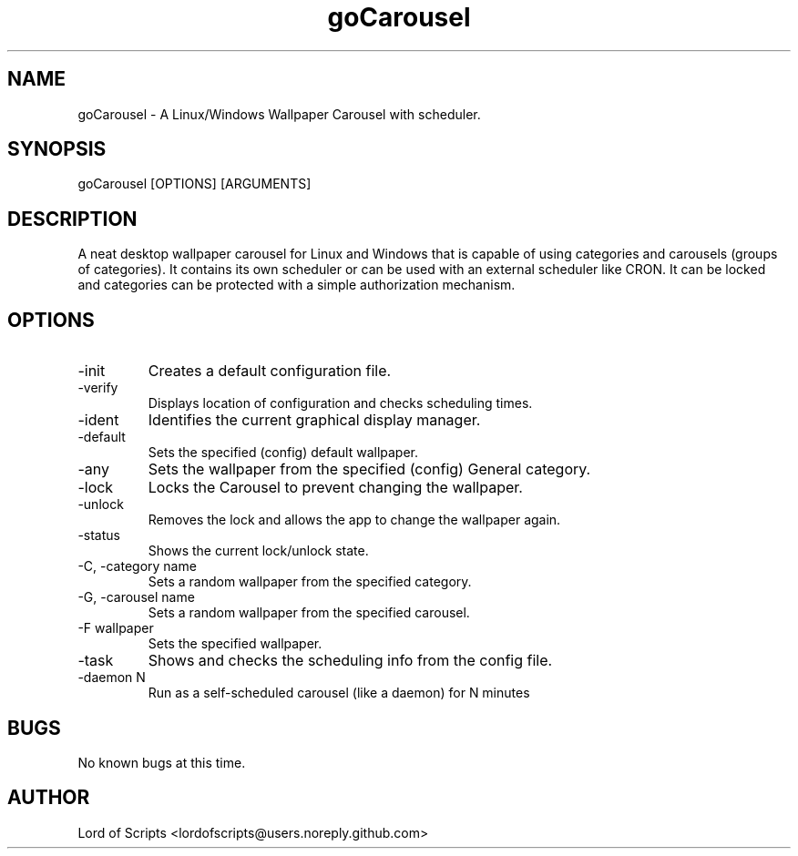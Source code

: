 .\" Manpage for your_command
.TH goCarousel 1 "August 27, 2025" "1.0" "A wallpaper carousel"
.SH NAME
goCarousel \- A Linux/Windows Wallpaper Carousel with scheduler.
.SH SYNOPSIS
goCarousel [OPTIONS] [ARGUMENTS]
.SH DESCRIPTION
A neat desktop wallpaper carousel for Linux and Windows that is
capable of using categories and carousels (groups of categories).
It contains its own scheduler or can be used with an external
scheduler like CRON. It can be locked and categories can be
protected with a simple authorization mechanism.
.SH OPTIONS
.TP
-init
Creates a default configuration file.
.TP
-verify
Displays location of configuration and checks scheduling times.
.TP
-ident 
Identifies the current graphical display manager.
.TP
-default
Sets the specified (config) default wallpaper.
.TP
-any
Sets the wallpaper from the specified (config) General category.
.TP
-lock
Locks the Carousel to prevent changing the wallpaper.
.TP
-unlock
Removes the lock and allows the app to change the wallpaper again.
.TP
-status
Shows the current lock/unlock state.
.TP
-C, -category name
Sets a random wallpaper from the specified category.
.TP
-G, -carousel name
Sets a random wallpaper from the specified carousel.
.TP
-F wallpaper
Sets the specified wallpaper.
.TP
-task
Shows and checks the scheduling info from the config file.
.TP
-daemon N
Run as a self-scheduled carousel (like a daemon) for N minutes
.SH BUGS
No known bugs at this time.
.SH AUTHOR
Lord of Scripts <lordofscripts@users.noreply.github.com>